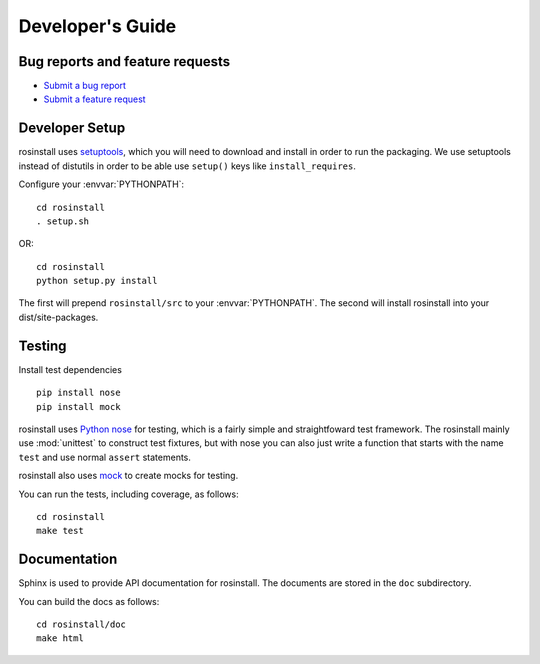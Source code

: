 Developer's Guide
=================

Bug reports and feature requests
--------------------------------

- `Submit a bug report <https://code.ros.org/trac/ros/newticket?component=rosinstall&type=defect&&vcstools>`_
- `Submit a feature request <https://code.ros.org/trac/ros/newticket?component=rosinstall&type=enhancement&vcstools>`_

Developer Setup
---------------

rosinstall uses `setuptools <http://pypi.python.org/pypi/setuptools>`_,
which you will need to download and install in order to run the
packaging.  We use setuptools instead of distutils in order to be able
use ``setup()`` keys like ``install_requires``.

Configure your :envvar:`PYTHONPATH`::

    cd rosinstall
    . setup.sh

OR::

    cd rosinstall
    python setup.py install

The first will prepend ``rosinstall/src`` to your :envvar:`PYTHONPATH`. The second will install rosinstall into your dist/site-packages.

Testing
-------

Install test dependencies

::

    pip install nose
    pip install mock


rosinstall uses `Python nose
<http://readthedocs.org/docs/nose/en/latest/>`_ for testing, which is
a fairly simple and straightfoward test framework.  The rosinstall
mainly use :mod:`unittest` to construct test fixtures, but with nose
you can also just write a function that starts with the name ``test``
and use normal ``assert`` statements.

rosinstall also uses `mock <http://www.voidspace.org.uk/python/mock/>`_
to create mocks for testing.

You can run the tests, including coverage, as follows:

::

    cd rosinstall
    make test


Documentation
-------------

Sphinx is used to provide API documentation for rosinstall.  The documents
are stored in the ``doc`` subdirectory.

You can build the docs as follows:

::

    cd rosinstall/doc
    make html
